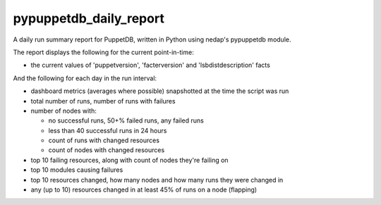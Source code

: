pypuppetdb_daily_report
=======================

.. image:: https://pypip.in/v/pypuppetdb-daily-report/badge.png
   :target: https://crate.io/packages/pypuppetdb-daily-report

.. image:: https://pypip.in/d/pypuppetdb-daily-report/badge.png
   :target: https://crate.io/packages/pypuppetdb-daily-report


.. image:: https://secure.travis-ci.org/jantman/pypuppetdb-daily-report.png?branch=master
   :target: http://travis-ci.org/jantman/pypuppetdb-daily-report
   :alt: travis-ci for master branch

.. image:: https://coveralls.io/repos/jantman/pypuppetdb-daily-report/badge.png?branch=master
   :target: https://coveralls.io/r/jantman/pypuppetdb-daily-report?branch=master
   :alt: coverage report for master branch

A daily run summary report for PuppetDB, written in Python using nedap's pypuppetdb module.

The report displays the following for the current point-in-time:

* the current values of 'puppetversion', 'facterversion' and 'lsbdistdescription' facts

And the following for each day in the run interval:

* dashboard metrics (averages where possible) snapshotted at the time the script was run

* total number of runs, number of runs with failures

* number of nodes with:

  * no successful runs, 50+% failed runs, any failed runs

  * less than 40 successful runs in 24 hours

  * count of runs with changed resources

  * count of nodes with changed resources

* top 10 failing resources, along with count of nodes they're failing on

* top 10 modules causing failures

* top 10 resources changed, how many nodes and how many runs they were changed in

* any (up to 10) resources changed in at least 45% of runs on a node (flapping)
